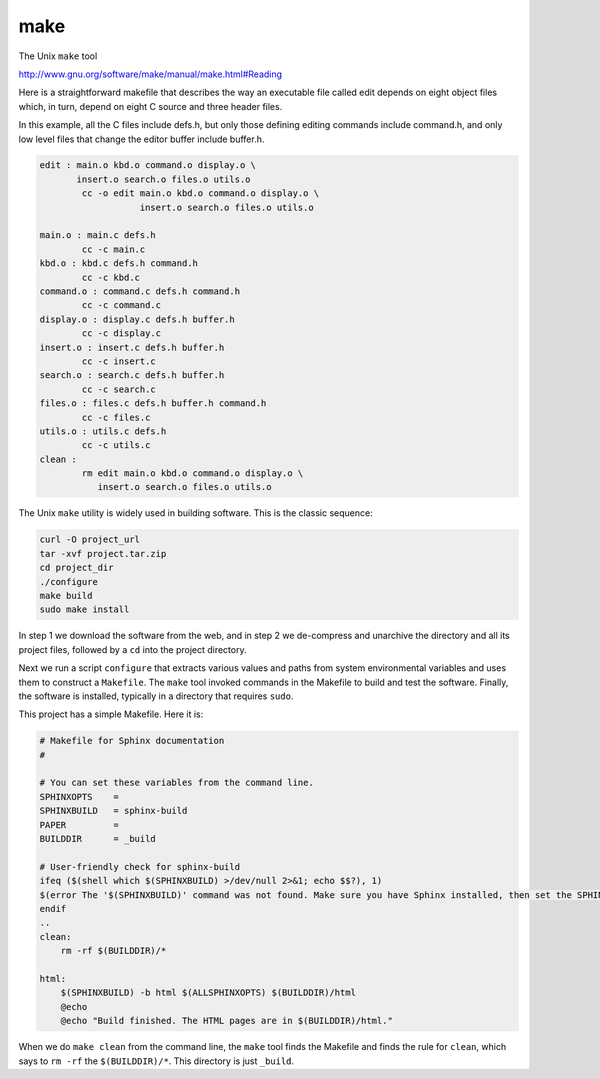 .. _make:

####
make
####

The Unix ``make`` tool

http://www.gnu.org/software/make/manual/make.html#Reading

Here is a straightforward makefile that describes the way an executable file called edit depends on eight object files which, in turn, depend on eight C source and three header files.

In this example, all the C files include defs.h, but only those defining editing commands include command.h, and only low level files that change the editor buffer include buffer.h.

.. sourcecode:: html

    edit : main.o kbd.o command.o display.o \
           insert.o search.o files.o utils.o
            cc -o edit main.o kbd.o command.o display.o \
                       insert.o search.o files.o utils.o

    main.o : main.c defs.h
            cc -c main.c
    kbd.o : kbd.c defs.h command.h
            cc -c kbd.c
    command.o : command.c defs.h command.h
            cc -c command.c
    display.o : display.c defs.h buffer.h
            cc -c display.c
    insert.o : insert.c defs.h buffer.h
            cc -c insert.c
    search.o : search.c defs.h buffer.h
            cc -c search.c
    files.o : files.c defs.h buffer.h command.h
            cc -c files.c
    utils.o : utils.c defs.h
            cc -c utils.c
    clean :
            rm edit main.o kbd.o command.o display.o \
               insert.o search.o files.o utils.o

The Unix ``make`` utility is widely used in building software.  This is the classic sequence:

.. sourcecode:: html

    curl -O project_url
    tar -xvf project.tar.zip
    cd project_dir
    ./configure
    make build
    sudo make install

In step 1 we download the software from the web, and in step 2 we de-compress and unarchive the directory and all its project files, followed by a ``cd`` into the project directory.

Next we run a script ``configure`` that extracts various values and paths from system environmental variables and uses them to construct a ``Makefile``.  The ``make`` tool invoked commands in the Makefile to build and test the software.  Finally, the software is installed, typically in a directory that requires ``sudo``.

This project has a simple Makefile.  Here it is:

.. sourcecode:: html

    # Makefile for Sphinx documentation
    #

    # You can set these variables from the command line.
    SPHINXOPTS    =
    SPHINXBUILD   = sphinx-build
    PAPER         =
    BUILDDIR      = _build

    # User-friendly check for sphinx-build
    ifeq ($(shell which $(SPHINXBUILD) >/dev/null 2>&1; echo $$?), 1)
    $(error The '$(SPHINXBUILD)' command was not found. Make sure you have Sphinx installed, then set the SPHINXBUILD environment variable to point to the full path of the '$(SPHINXBUILD)' executable. Alternatively you can add the directory with the executable to your PATH. If you don't have Sphinx installed, grab it from http://sphinx-doc.org/)
    endif
    ..
    clean:
    	rm -rf $(BUILDDIR)/*

    html:
    	$(SPHINXBUILD) -b html $(ALLSPHINXOPTS) $(BUILDDIR)/html
    	@echo
    	@echo "Build finished. The HTML pages are in $(BUILDDIR)/html."

When we do ``make clean`` from the command line, the ``make`` tool finds the Makefile and finds the rule for ``clean``, which says to ``rm -rf`` the ``$(BUILDDIR)/*``.  This directory is just ``_build``.



